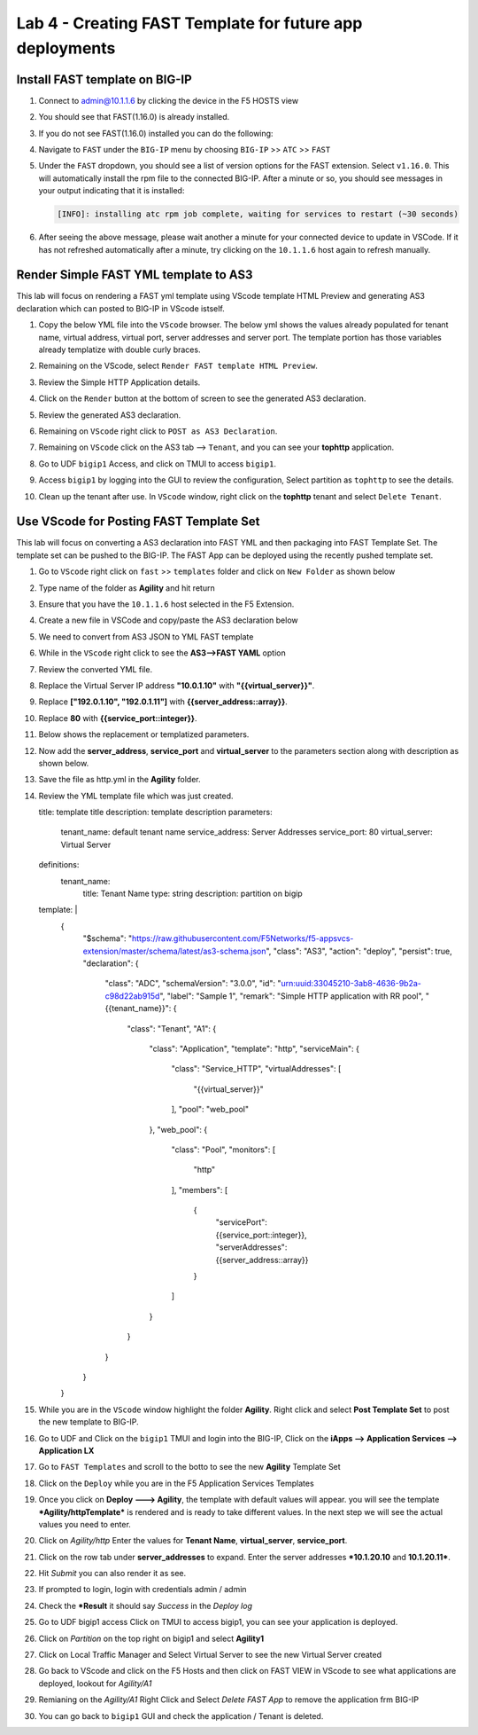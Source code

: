 Lab 4 - Creating FAST Template for future app deployments
=========================================================

Install FAST template on BIG-IP
-------------------------------

#. Connect to admin@10.1.1.6 by clicking the device in the F5 HOSTS view
   
#. You should see that FAST(1.16.0) is already installed.  

   .. image:: ../images/lab01_vscode_fastInstalledVersion.png

#. If you do not see FAST(1.16.0) installed you can do the following:

#. Navigate to ``FAST`` under the ``BIG-IP`` menu by choosing ``BIG-IP`` >> ``ATC`` >> ``FAST``

   .. image:: ../images/VScodeFASTDropdown.jpg

#. Under the ``FAST`` dropdown, you should see a list of version options for the FAST extension. Select ``v1.16.0``. This will automatically install the rpm file to the connected BIG-IP. After a minute or so, you should see messages in your output indicating that it is installed: 
        
   .. code-block:: bash

      [INFO]: installing atc rpm job complete, waiting for services to restart (~30 seconds)
      
#. After seeing the above message, please wait another a minute for your connected device to update in VSCode. If it has not refreshed automatically after a minute, try clicking on the ``10.1.1.6`` host again to refresh manually. 


Render Simple FAST YML template to AS3
--------------------------------------
This lab will focus on rendering a FAST yml template using VScode template HTML Preview and generating AS3
declaration which can posted to BIG-IP in VScode istself.

#. Copy the below YML file into the ``VScode`` browser.  The below yml shows the values already populated for tenant name, virtual address, virtual port, server addresses and server port. The template portion has those variables already templatize with double curly braces. 

   .. codeblock:: yml
   
      title: Simple HTTP Application
      description: Simple HTTP load balancer using the same port on client and server side.
      parameters:
        tenant_name: tophttp
        application_name: defaultsHTTP_8080
        virtual_address: 10.0.0.200
        virtual_port: 8080
        server_addresses:
          - 10.1.20.10
          - 10.1.20.11
        service_port: 80
      template: |
        {
          "class": "ADC",
          "schemaVersion": "3.20.0",
          "{{tenant_name}}": {
            "class": "Tenant",
            "{{application_name}}": {
              "class": "Application",
              "template": "http",
              "serviceMain": {
                "class": "Service_HTTP",
                "virtualAddresses": [
                  "{{virtual_address}}"
                ],
                "virtualPort": {{virtual_port}},
                "pool": "{{application_name}}_Pool1"
              },
              "{{application_name}}_Pool1": {
                "class": "Pool",
                "monitors": [
                  "icmp"
                ],
                "members": [
                  {
                    "serverAddresses": {{server_addresses::array}},
                    "servicePort": {{service_port}}
                  }
                ]
              }
            }
          }
        }

#. Remaining on the VScode, select ``Render FAST template HTML Preview``.

   .. image:: ../images/render.png
      :scale: 50%

#. Review the Simple HTTP Application details.

   .. image:: ../images/simplehttp.png

#. Click on the ``Render`` button at the bottom of screen to see the generated AS3 declaration.

   .. image:: ../images/renderas3.png

#. Review the generated AS3 declaration.

   .. image:: ../images/as3.png

#. Remaining on ``VScode`` right click to ``POST as AS3 Declaration``.

   .. image:: ../images/postas3.png

#. Remaining on ``VScode`` click on the AS3 tab --> ``Tenant``, and you can see your **tophttp** application.

   .. image:: ../images/tophttp1.png
      :scale: 60%

#. Go to UDF ``bigip1`` Access, and click on TMUI to access ``bigip1``.

   .. image:: ../images/BIGIP_TMUIlogin.jpg

#. Access ``bigip1`` by logging into the GUI to review the configuration, Select partition as ``tophttp`` to see the details.

   .. image:: ../images/bigip1.png

#. Clean up the tenant after use.  In ``VScode`` window, right click on the **tophttp** tenant and select ``Delete Tenant``.

   .. image:: ../images/deletetophttp1.png
      :scale: 50%

Use VScode for Posting FAST Template Set
----------------------------------------
This lab will focus on converting a AS3 declaration into FAST YML and then packaging into FAST Template Set. The template set can be pushed to the BIG-IP. The FAST App can be deployed using the recently pushed template set.

#. Go to ``VScode`` right click on ``fast`` >> ``templates`` folder and click on ``New Folder`` as shown below

   .. image:: ../images/ag1.png

#. Type name of the folder as **Agility** and hit return

   .. image:: ../images/ag2.png

#. Ensure that you have the ``10.1.1.6`` host selected in the F5 Extension. 

#. Create a new file in VSCode and copy/paste the AS3 declaration below 


   .. codeblock:: json
      
      {
        "$schema": "https://raw.githubusercontent.com/F5Networks/f5-appsvcs-extension/master/schema/latest/as3-schema.json",
        "class": "AS3",
        "action": "deploy",
        "persist": true,
        "declaration": {
          "class": "ADC",
          "schemaVersion": "3.0.0",
          "id": "urn:uuid:33045210-3ab8-4636-9b2a-c98d22ab915d",
          "label": "Sample 1",
          "remark": "Simple HTTP application with RR pool",
          "Sample_01": {
            "class": "Tenant",
            "A1": {
              "class": "Application",
              "template": "http",
              "serviceMain": {
                "class": "Service_HTTP",
                "virtualAddresses": [
                  "10.0.1.10"
                ],
                "pool": "web_pool"
              },
              "web_pool": {
                "class": "Pool",
                "monitors": [
                  "http"
                ],
                "members": [
                  {
                    "servicePort": 80,
                    "serverAddresses": [
                      "192.0.1.10",
                      "192.0.1.11"
                    ]
                  }
                ]
              }
            }
          }
        }
      }


#. We need to convert from AS3 JSON to YML FAST template

   .. image:: ../images/ag8.png

#. While in the ``VScode`` right click to see the **AS3-->FAST YAML** option

   .. image:: ../images/ag9.png

#. Review the converted YML file.

#. Replace the Virtual Server IP address **"10.0.1.10"** with **"{{virtual_server}}"**.

#. Replace **["192.0.1.10", "192.0.1.11"]** with **{{server_address::array}}**.

#. Replace **80** with **{{service_port::integer}}**.

   .. image:: ../images/ag11.png

#. Below shows the replacement or templatized parameters.

   .. image:: ../images/ag12.png

#. Now add the **server_address**, **service_port** and **virtual_server** to the parameters section along with description as shown below.
  
   .. image:: ../images/ag13.png

#. Save the file as http.yml in the **Agility** folder.

   .. image:: ../images/ag14.png

#. Review the YML template file which was just created.

   .. codeblock:: yml
   
   title: template title
   description: template description
   parameters:
     tenant_name: default tenant name
     service_address: Server Addresses
     service_port: 80
     virtual_server: Virtual Server
   definitions: 
     tenant_name:
       title: Tenant Name
       type: string
       description: partition on bigip
   template: | 
     {
       "$schema": "https://raw.githubusercontent.com/F5Networks/f5-appsvcs-extension/master/schema/latest/as3-schema.json",
       "class": "AS3",
       "action": "deploy",
       "persist": true,
       "declaration": {
         "class": "ADC",
         "schemaVersion": "3.0.0",
         "id": "urn:uuid:33045210-3ab8-4636-9b2a-c98d22ab915d",
         "label": "Sample 1",
         "remark": "Simple HTTP application with RR pool",
         "{{tenant_name}}": {
           "class": "Tenant",
           "A1": {
             "class": "Application",
             "template": "http",
             "serviceMain": {
               "class": "Service_HTTP",
               "virtualAddresses": [
                 "{{virtual_server}}"
               ],
               "pool": "web_pool"
             },
             "web_pool": {
               "class": "Pool",
               "monitors": [
                 "http"
               ],
               "members": [
                 {
                   "servicePort": {{service_port::integer}},
                   "serverAddresses": {{server_address::array}}
                 }
               ]
             }
           }
         }
       }
     }


#. While you are in the ``VScode`` window highlight the folder **Agility**. Right click and select **Post Template Set** to post the new template to BIG-IP.  

   .. image:: ../images/ag16.png

#. Go to UDF and Click on the ``bigip1`` TMUI and login into the BIG-IP, Click on the
   **iApps --> Application Services --> Application LX**

   .. image:: ../images/ag17.png


#. Go to ``FAST Templates`` and scroll to the botto to see the new **Agility** Template Set 

   .. image:: ../images/ag18.png
   

#. Click on the ``Deploy`` while you are in the F5 Application Services Templates 

   .. image:: ../images/ag19.png

#. Once you click on **Deploy ---> Agility**, the template with default values will appear.
   you will see the template ***Agility/httpTemplate*** is rendered and is ready
   to take different values. In the next step we will see the actual values you need to enter.


   .. image:: ../images/ag21.png

#. Click on *Agility/http* Enter the values for **Tenant Name**,  **virtual_server**, **service_port**.

#. Click on the row tab under **server_addresses** to expand.  Enter the server addresses ***10.1.20.10** and **10.1.20.11***.

#. Hit *Submit* you can also render it as see.


   .. image:: ../images/ag22.png

#. If prompted to login, login with credentials admin / admin

#. Check the ***Result** it should say *Success* in the *Deploy log*


   .. image:: ../images/ag24.png
   

#. Go to UDF bigip1 access Click on TMUI to access bigip1, you can see your application is deployed.

   .. image:: ../images/BIGIP_TMUIlogin.jpg

#. Click on *Partition* on the top right on bigip1 and select **Agility1**


   .. image:: ../images/ag25.png

#. Click on Local Traffic Manager and Select Virtual Server to see the new Virtual Server created


   .. image:: ../images/ag26.png

#. Go back to VScode and click on the F5 Hosts  and then click on FAST VIEW in VScode to see what
   applications are deployed, lookout for *Agility/A1* 


   .. image:: ../images/ag27.png


#. Remianing on the *Agility/A1* Right Click and Select *Delete FAST App* to remove the application frm BIG-IP


   .. image:: ../images/ag28.png

#. You can go back to ``bigip1`` GUI and check the application / Tenant is deleted.
